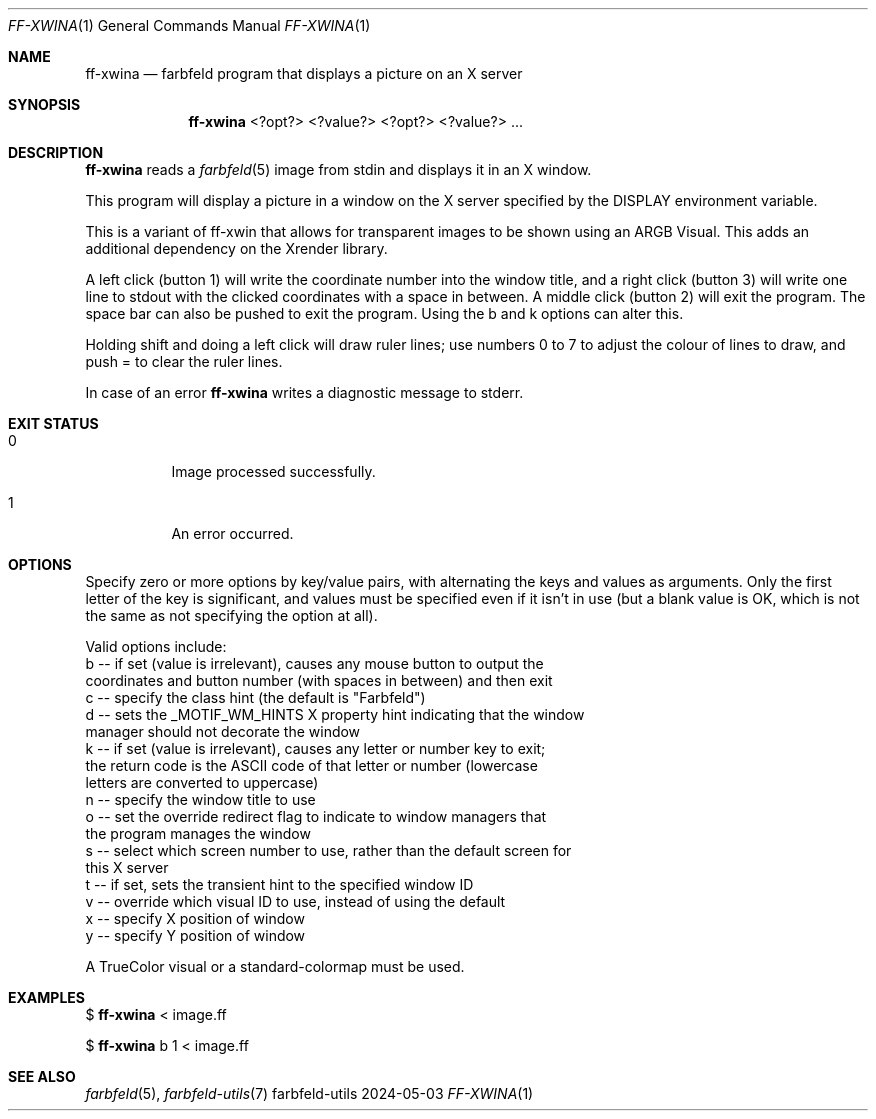 .Dd 2024-05-03
.Dt FF-XWINA 1
.Os farbfeld-utils
.Sh NAME
.Nm ff-xwina
.Nd farbfeld program that displays a picture on an X server
.Sh SYNOPSIS
.Nm
<?opt?> <?value?> <?opt?> <?value?> ...
.Sh DESCRIPTION
.Nm
reads a
.Xr farbfeld 5
image from stdin and displays it in an X window.
.Pp
This program will display a picture in a window on the X server specified by
the DISPLAY environment variable.
.Pp
This is a variant of ff-xwin that allows for transparent images to be shown
using an ARGB Visual. This adds an additional dependency on the Xrender
library.
.Pp
A left click (button 1) will write the coordinate number into the window
title, and a right click (button 3) will write one line to stdout with the
clicked coordinates with a space in between. A middle click (button 2) will
exit the program. The space bar can also be pushed to exit the program.
Using the b and k options can alter this.
.Pp
Holding shift and doing a left click will draw ruler lines; use numbers 0 to 7
to adjust the colour of lines to draw, and push = to clear the ruler lines.
.Pp
In case of an error
.Nm
writes a diagnostic message to stderr.
.Sh EXIT STATUS
.Bl -tag -width Ds
.It 0
Image processed successfully.
.It 1
An error occurred.
.El
.Sh OPTIONS
Specify zero or more options by key/value pairs, with alternating the keys and
values as arguments. Only the first letter of the key is significant, and
values must be specified even if it isn't in use (but a blank value is OK,
which is not the same as not specifying the option at all).

Valid options include:
   b -- if set (value is irrelevant), causes any mouse button to output the
        coordinates and button number (with spaces in between) and then exit
   c -- specify the class hint (the default is "Farbfeld")
   d -- sets the _MOTIF_WM_HINTS X property hint indicating that the window
        manager should not decorate the window
   k -- if set (value is irrelevant), causes any letter or number key to exit;
        the return code is the ASCII code of that letter or number (lowercase
        letters are converted to uppercase)
   n -- specify the window title to use
   o -- set the override redirect flag to indicate to window managers that
        the program manages the window
   s -- select which screen number to use, rather than the default screen for
        this X server
   t -- if set, sets the transient hint to the specified window ID
   v -- override which visual ID to use, instead of using the default
   x -- specify X position of window
   y -- specify Y position of window

A TrueColor visual or a standard-colormap must be used.
.Sh EXAMPLES
$
.Nm
< image.ff
.Pp
$
.Nm
b 1 < image.ff
.Sh SEE ALSO
.Xr farbfeld 5 ,
.Xr farbfeld-utils 7
